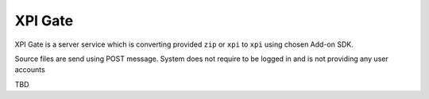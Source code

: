.. XPI Gate documentation master file, created by
   sphinx-quickstart on Sun Apr 10 13:00:18 2011.

XPI Gate
========

XPI Gate is a server service which is converting provided ``zip`` or ``xpi`` to
``xpi`` using chosen Add-on SDK.

Source files are send using POST message. System does not require to be logged 
in and is not providing any user accounts

TBD
